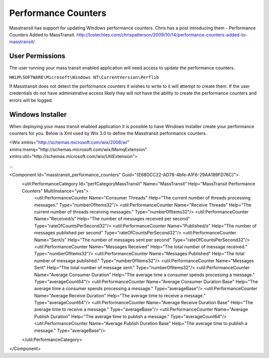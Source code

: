 Performance Counters
======================

Masstransit has support for updating Windows performance counters. Chris has a post introducing them - Performance Counters Added to MassTransit. http://lostechies.com/chrispatterson/2009/10/14/performance-counters-added-to-masstransit/

User Permissions
""""""""""""""""

The user running your mass transit enabled application will need access to update the performance counters.

``HKLM\SOFTWARE\Microsoft\Windows NT\CurrentVersion\Perflib``

If Masstransit does not detect the performance counters it wishes to write to it will attempt to create them. If the user credentials do not have administrative access likely they will not have the ability to create the performance counters and errors will be logged.

Windows Installer
"""""""""""""""""

When deploying your mass transit enabled application it is possible to have Windows Installer create your performance counters for you. Below is Xml used by Wix 3.0 to define the Masstransit performance counters.

<Wix xmlns="http://schemas.microsoft.com/wix/2006/wi"  xmlns:msmq="http://schemas.microsoft.com/wix/MsmqExtension" xmlns:util="http://schemas.microsoft.com/wix/UtilExtension">

...

<Component Id="masstransit_performance_counters" Guid="{E68DCC22-AD78-4bfe-A1F6-29AA189FD76C}">
  <util:PerformanceCategory Id="perfCategoryMassTransit" Name="MassTransit" Help="MassTransit Performance Counters" MultiInstance="yes">
    <util:PerformanceCounter Name="Consumer Threads" Help="The current number of threads processing messages." Type="numberOfItems32"/>
    <util:PerformanceCounter Name="Receive Threads" Help="The current number of threads receiving messages."  Type="numberOfItems32"/>
    <util:PerformanceCounter Name="Received/s" Help="The number of messages received per second" Type="rateOfCountsPerSecond32"/>
    <util:PerformanceCounter Name="Published/s" Help="The number of messages published per second" Type="rateOfCountsPerSecond32"/>
    <util:PerformanceCounter Name="Sent/s" Help="The number of messages sent per second" Type="rateOfCountsPerSecond32"/>
    <util:PerformanceCounter Name="Messages Received" Help="The total number of message received." Type="numberOfItems32"/>
    <util:PerformanceCounter Name="Messages Published" Help="The total number of message published." Type="numberOfItems32"/>
    <util:PerformanceCounter Name="Messages Sent" Help="The total number of message sent." Type="numberOfItems32"/>
    <util:PerformanceCounter Name="Average Consumer Duration" Help="The average time a consumer spends processing a message." Type="averageCount64"/>
    <util:PerformanceCounter Name="Average Consumer Duration Base" Help="The average time a consumer spends processing a message." Type="averageBase"/>
    <util:PerformanceCounter Name="Average Receive Duration" Help="The average time to receive a message." Type="averageCount64"/>
    <util:PerformanceCounter Name="Average Receive Duration Base" Help="The average time to receive a message." Type="averageBase"/>
    <util:PerformanceCounter Name="Average Publish Duration" Help="The average time to publish a message." Type="averageCount64"/>
    <util:PerformanceCounter Name="Average Publish Duration Base" Help="The average time to publish a message." Type="averageBase"/>
  </util:PerformanceCategory>
</Component>